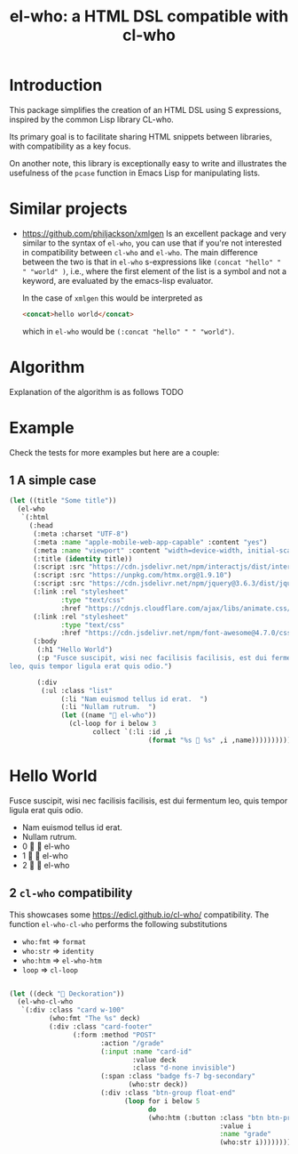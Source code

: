 #+title: el-who: a HTML DSL compatible with cl-who

* Introduction

This package simplifies the creation of an HTML DSL using S
expressions, inspired by the common Lisp library CL-who.

Its primary goal is to facilitate sharing HTML snippets between
libraries, with compatibility as a key focus.

On another note, this library is exceptionally easy to write and
illustrates the usefulness of the =pcase= function in Emacs Lisp for
manipulating lists.

* Similar projects

- https://github.com/philjackson/xmlgen
  Is an excellent package and very similar to the syntax of =el-who=,
  you can use that if you're not interested in compatibility between
  =cl-who= and =el-who=.
  The main difference between the two is that in =el-who=
  s-expressions like
  =(concat "hello" " " "world" )=,
  i.e., where the first element of the list is a symbol and not a keyword,
  are evaluated by the emacs-lisp evaluator.

  In the case of =xmlgen= this would be interpreted as
  #+begin_src html
 <concat>hello world</concat>
  #+end_src
  which in =el-who= would be =(:concat "hello" " " "world")=.

* Algorithm

Explanation of the algorithm is as follows
TODO

* Example

Check the tests for more examples but here are a couple:

** 1 A simple case
#+begin_src emacs-lisp :exports both :results default html replace value 
(let ((title "Some title"))
  (el-who
   `(:html
     (:head
      (:meta :charset "UTF-8")
      (:meta :name "apple-mobile-web-app-capable" :content "yes")
      (:meta :name "viewport" :content "width=device-width, initial-scale=1")
      (:title (identity title))
      (:script :src "https://cdn.jsdelivr.net/npm/interactjs/dist/interact.min.js")
      (:script :src "https://unpkg.com/htmx.org@1.9.10")
      (:script :src "https://cdn.jsdelivr.net/npm/jquery@3.6.3/dist/jquery.min.js")
      (:link :rel "stylesheet"
             :type "text/css"
             :href "https://cdnjs.cloudflare.com/ajax/libs/animate.css/4.1.1/animate.min.css")
      (:link :rel "stylesheet"
             :type "text/css"
             :href "https://cdn.jsdelivr.net/npm/font-awesome@4.7.0/css/font-awesome.min.css")
      (:body
       (:h1 "Hello World")
       (:p "Fusce suscipit, wisi nec facilisis facilisis, est dui fermentum
leo, quis tempor ligula erat quis odio.")

       (:div
        (:ul :class "list"
             (:li "Nam euismod tellus id erat.  ")
             (:li "Nullam rutrum.  ")
             (let ((name "📘 el-who"))
               (cl-loop for i below 3
                     collect `(:li :id ,i
                                   (format "%s 🍏 %s" ,i ,name)))))))))))
#+end_src

#+RESULTS:
#+begin_export html
<html>
<head>
<meta charset="UTF-8"></meta><meta name="apple-mobile-web-app-capable" content="yes"></meta><meta name="viewport" content="width=device-width, initial-scale=1"></meta><title>
Some title
</title><script src="https://cdn.jsdelivr.net/npm/interactjs/dist/interact.min.js"></script><script src="https://unpkg.com/htmx.org@1.9.10"></script><script src="https://cdn.jsdelivr.net/npm/jquery@3.6.3/dist/jquery.min.js"></script><link rel="stylesheet" type="text/css" href="https://cdnjs.cloudflare.com/ajax/libs/animate.css/4.1.1/animate.min.css"></link><link rel="stylesheet" type="text/css" href="https://cdn.jsdelivr.net/npm/font-awesome@4.7.0/css/font-awesome.min.css"></link><body>
<h1>
Hello World
</h1><p>
Fusce suscipit, wisi nec facilisis facilisis, est dui fermentum
leo, quis tempor ligula erat quis odio.
</p><div>
<ul class="list">
<li>
Nam euismod tellus id erat.  
</li><li>
Nullam rutrum.  
</li><li id="0">
0 🍏 📘 el-who
</li><li id="1">
1 🍏 📘 el-who
</li><li id="2">
2 🍏 📘 el-who
</li>
</ul>
</div>
</body>
</head>
</html>
#+end_export


** 2 =cl-who= compatibility

This showcases some https://edicl.github.io/cl-who/ compatibility.
The function =el-who-cl-who= performs the following substitutions

- =who:fmt= ⇒ =format=
- =who:str= ⇒ =identity=
- =who:htm= ⇒ =el-who-htm=
- =loop= ⇒ =cl-loop=

#+begin_src emacs-lisp :results replace value :wrap src html :output both

(let ((deck "🍎 Deckoration"))
  (el-who-cl-who
   `(:div :class "card w-100"
          (who:fmt "The %s" deck)
          (:div :class "card-footer"
                (:form :method "POST"
                       :action "/grade"
                       (:input :name "card-id"
                               :value deck
                               :class "d-none invisible")
                       (:span :class "badge fs-7 bg-secondary"
                              (who:str deck))
                       (:div :class "btn-group float-end"
                             (loop for i below 5
                                   do
                                   (who:htm (:button :class "btn btn-primary"
                                                     :value i
                                                     :name "grade"
                                                     (who:str i))))))))))
#+end_src

#+RESULTS:
#+begin_src html
<div class="card w-100">
The 🍎 Deckoration<div class="card-footer">
<form method="POST" action="/grade">
<input name="card-id" value="🍎 Deckoration" class="d-none invisible"/><span class="badge fs-7 bg-secondary">
🍎 Deckoration
</span><div class="btn-group float-end">
<button class="btn btn-primary" value="0" name="grade">
0
</button><button class="btn btn-primary" value="1" name="grade">
1
</button><button class="btn btn-primary" value="2" name="grade">
2
</button><button class="btn btn-primary" value="3" name="grade">
3
</button><button class="btn btn-primary" value="4" name="grade">
4
</button>
</div>
</form>
</div>
</div>
#+end_src

